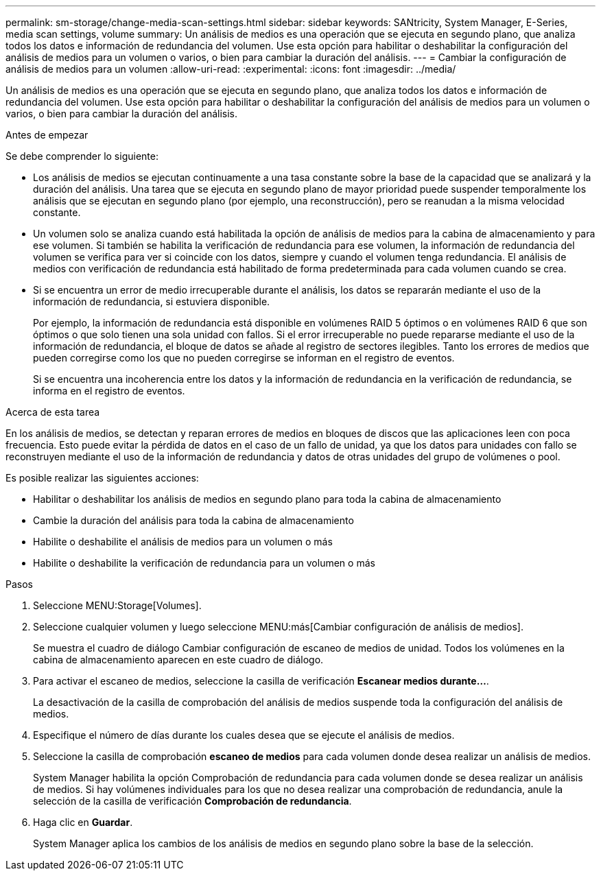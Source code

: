 ---
permalink: sm-storage/change-media-scan-settings.html 
sidebar: sidebar 
keywords: SANtricity, System Manager, E-Series, media scan settings, volume 
summary: Un análisis de medios es una operación que se ejecuta en segundo plano, que analiza todos los datos e información de redundancia del volumen. Use esta opción para habilitar o deshabilitar la configuración del análisis de medios para un volumen o varios, o bien para cambiar la duración del análisis. 
---
= Cambiar la configuración de análisis de medios para un volumen
:allow-uri-read: 
:experimental: 
:icons: font
:imagesdir: ../media/


[role="lead"]
Un análisis de medios es una operación que se ejecuta en segundo plano, que analiza todos los datos e información de redundancia del volumen. Use esta opción para habilitar o deshabilitar la configuración del análisis de medios para un volumen o varios, o bien para cambiar la duración del análisis.

.Antes de empezar
Se debe comprender lo siguiente:

* Los análisis de medios se ejecutan continuamente a una tasa constante sobre la base de la capacidad que se analizará y la duración del análisis. Una tarea que se ejecuta en segundo plano de mayor prioridad puede suspender temporalmente los análisis que se ejecutan en segundo plano (por ejemplo, una reconstrucción), pero se reanudan a la misma velocidad constante.
* Un volumen solo se analiza cuando está habilitada la opción de análisis de medios para la cabina de almacenamiento y para ese volumen. Si también se habilita la verificación de redundancia para ese volumen, la información de redundancia del volumen se verifica para ver si coincide con los datos, siempre y cuando el volumen tenga redundancia. El análisis de medios con verificación de redundancia está habilitado de forma predeterminada para cada volumen cuando se crea.
* Si se encuentra un error de medio irrecuperable durante el análisis, los datos se repararán mediante el uso de la información de redundancia, si estuviera disponible.
+
Por ejemplo, la información de redundancia está disponible en volúmenes RAID 5 óptimos o en volúmenes RAID 6 que son óptimos o que solo tienen una sola unidad con fallos. Si el error irrecuperable no puede repararse mediante el uso de la información de redundancia, el bloque de datos se añade al registro de sectores ilegibles. Tanto los errores de medios que pueden corregirse como los que no pueden corregirse se informan en el registro de eventos.

+
Si se encuentra una incoherencia entre los datos y la información de redundancia en la verificación de redundancia, se informa en el registro de eventos.



.Acerca de esta tarea
En los análisis de medios, se detectan y reparan errores de medios en bloques de discos que las aplicaciones leen con poca frecuencia. Esto puede evitar la pérdida de datos en el caso de un fallo de unidad, ya que los datos para unidades con fallo se reconstruyen mediante el uso de la información de redundancia y datos de otras unidades del grupo de volúmenes o pool.

Es posible realizar las siguientes acciones:

* Habilitar o deshabilitar los análisis de medios en segundo plano para toda la cabina de almacenamiento
* Cambie la duración del análisis para toda la cabina de almacenamiento
* Habilite o deshabilite el análisis de medios para un volumen o más
* Habilite o deshabilite la verificación de redundancia para un volumen o más


.Pasos
. Seleccione MENU:Storage[Volumes].
. Seleccione cualquier volumen y luego seleccione MENU:más[Cambiar configuración de análisis de medios].
+
Se muestra el cuadro de diálogo Cambiar configuración de escaneo de medios de unidad. Todos los volúmenes en la cabina de almacenamiento aparecen en este cuadro de diálogo.

. Para activar el escaneo de medios, seleccione la casilla de verificación *Escanear medios durante...*.
+
La desactivación de la casilla de comprobación del análisis de medios suspende toda la configuración del análisis de medios.

. Especifique el número de días durante los cuales desea que se ejecute el análisis de medios.
. Seleccione la casilla de comprobación *escaneo de medios* para cada volumen donde desea realizar un análisis de medios.
+
System Manager habilita la opción Comprobación de redundancia para cada volumen donde se desea realizar un análisis de medios. Si hay volúmenes individuales para los que no desea realizar una comprobación de redundancia, anule la selección de la casilla de verificación *Comprobación de redundancia*.

. Haga clic en *Guardar*.
+
System Manager aplica los cambios de los análisis de medios en segundo plano sobre la base de la selección.


